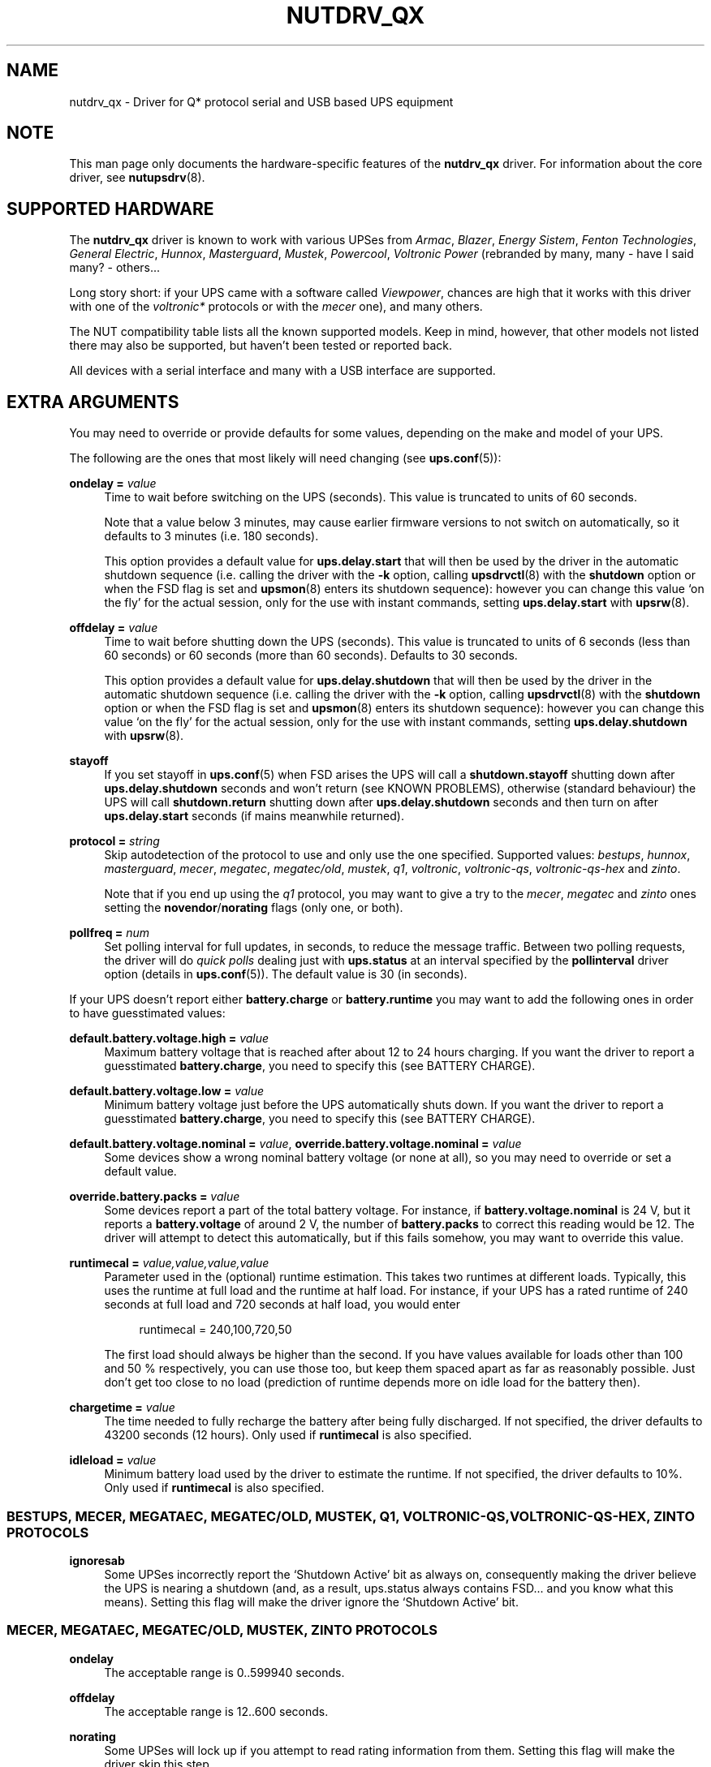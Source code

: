 '\" t
.\"     Title: nutdrv_qx
.\"    Author: [see the "AUTHORS" section]
.\" Generator: DocBook XSL Stylesheets vsnapshot <http://docbook.sf.net/>
.\"      Date: 04/26/2022
.\"    Manual: NUT Manual
.\"    Source: Network UPS Tools 2.8.0
.\"  Language: English
.\"
.TH "NUTDRV_QX" "8" "04/26/2022" "Network UPS Tools 2\&.8\&.0" "NUT Manual"
.\" -----------------------------------------------------------------
.\" * Define some portability stuff
.\" -----------------------------------------------------------------
.\" ~~~~~~~~~~~~~~~~~~~~~~~~~~~~~~~~~~~~~~~~~~~~~~~~~~~~~~~~~~~~~~~~~
.\" http://bugs.debian.org/507673
.\" http://lists.gnu.org/archive/html/groff/2009-02/msg00013.html
.\" ~~~~~~~~~~~~~~~~~~~~~~~~~~~~~~~~~~~~~~~~~~~~~~~~~~~~~~~~~~~~~~~~~
.ie \n(.g .ds Aq \(aq
.el       .ds Aq '
.\" -----------------------------------------------------------------
.\" * set default formatting
.\" -----------------------------------------------------------------
.\" disable hyphenation
.nh
.\" disable justification (adjust text to left margin only)
.ad l
.\" -----------------------------------------------------------------
.\" * MAIN CONTENT STARTS HERE *
.\" -----------------------------------------------------------------
.SH "NAME"
nutdrv_qx \- Driver for Q* protocol serial and USB based UPS equipment
.SH "NOTE"
.sp
This man page only documents the hardware\-specific features of the \fBnutdrv_qx\fR driver\&. For information about the core driver, see \fBnutupsdrv\fR(8)\&.
.SH "SUPPORTED HARDWARE"
.sp
The \fBnutdrv_qx\fR driver is known to work with various UPSes from \fIArmac\fR, \fIBlazer\fR, \fIEnergy Sistem\fR, \fIFenton Technologies\fR, \fIGeneral Electric\fR, \fIHunnox\fR, \fIMasterguard\fR, \fIMustek\fR, \fIPowercool\fR, \fIVoltronic Power\fR (rebranded by many, many \- have I said many? \- others\&...
.sp
Long story short: if your UPS came with a software called \fIViewpower\fR, chances are high that it works with this driver with one of the \fIvoltronic*\fR protocols or with the \fImecer\fR one), and many others\&.
.sp
The NUT compatibility table lists all the known supported models\&. Keep in mind, however, that other models not listed there may also be supported, but haven\(cqt been tested or reported back\&.
.sp
All devices with a serial interface and many with a USB interface are supported\&.
.SH "EXTRA ARGUMENTS"
.sp
You may need to override or provide defaults for some values, depending on the make and model of your UPS\&.
.sp
The following are the ones that most likely will need changing (see \fBups.conf\fR(5)):
.PP
\fBondelay =\fR \fIvalue\fR
.RS 4
Time to wait before switching on the UPS (seconds)\&. This value is truncated to units of 60 seconds\&.
.sp
Note that a value below 3 minutes, may cause earlier firmware versions to not switch on automatically, so it defaults to 3 minutes (i\&.e\&. 180 seconds)\&.
.sp
This option provides a default value for
\fBups\&.delay\&.start\fR
that will then be used by the driver in the automatic shutdown sequence (i\&.e\&. calling the driver with the
\fB\-k\fR
option, calling
\fBupsdrvctl\fR(8)
with the
\fBshutdown\fR
option or when the
FSD
flag is set and
\fBupsmon\fR(8)
enters its shutdown sequence): however you can change this value \(oqon the fly\(cq for the actual session, only for the use with instant commands, setting
\fBups\&.delay\&.start\fR
with
\fBupsrw\fR(8)\&.
.RE
.PP
\fBoffdelay =\fR \fIvalue\fR
.RS 4
Time to wait before shutting down the UPS (seconds)\&. This value is truncated to units of 6 seconds (less than 60 seconds) or 60 seconds (more than 60 seconds)\&. Defaults to 30 seconds\&.
.sp
This option provides a default value for
\fBups\&.delay\&.shutdown\fR
that will then be used by the driver in the automatic shutdown sequence (i\&.e\&. calling the driver with the
\fB\-k\fR
option, calling
\fBupsdrvctl\fR(8)
with the
\fBshutdown\fR
option or when the
FSD
flag is set and
\fBupsmon\fR(8)
enters its shutdown sequence): however you can change this value \(oqon the fly\(cq for the actual session, only for the use with instant commands, setting
\fBups\&.delay\&.shutdown\fR
with
\fBupsrw\fR(8)\&.
.RE
.PP
\fBstayoff\fR
.RS 4
If you set stayoff in
\fBups.conf\fR(5)
when FSD arises the UPS will call a
\fBshutdown\&.stayoff\fR
shutting down after
\fBups\&.delay\&.shutdown\fR
seconds and won\(cqt return (see
KNOWN PROBLEMS), otherwise (standard behaviour) the UPS will call
\fBshutdown\&.return\fR
shutting down after
\fBups\&.delay\&.shutdown\fR
seconds and then turn on after
\fBups\&.delay\&.start\fR
seconds (if mains meanwhile returned)\&.
.RE
.PP
\fBprotocol =\fR \fIstring\fR
.RS 4
Skip autodetection of the protocol to use and only use the one specified\&. Supported values:
\fIbestups\fR,
\fIhunnox\fR,
\fImasterguard\fR,
\fImecer\fR,
\fImegatec\fR,
\fImegatec/old\fR,
\fImustek\fR,
\fIq1\fR,
\fIvoltronic\fR,
\fIvoltronic\-qs\fR,
\fIvoltronic\-qs\-hex\fR
and
\fIzinto\fR\&.
.sp
Note that if you end up using the
\fIq1\fR
protocol, you may want to give a try to the
\fImecer\fR,
\fImegatec\fR
and
\fIzinto\fR
ones setting the
\fBnovendor\fR/\fBnorating\fR flags
(only one, or both)\&.
.RE
.PP
\fBpollfreq =\fR \fInum\fR
.RS 4
Set polling interval for full updates, in seconds, to reduce the message traffic\&. Between two polling requests, the driver will do
\fIquick polls\fR
dealing just with
\fBups\&.status\fR
at an interval specified by the
\fBpollinterval\fR
driver option (details in
\fBups.conf\fR(5))\&. The default value is 30 (in seconds)\&.
.RE
.sp
If your UPS doesn\(cqt report either \fBbattery\&.charge\fR or \fBbattery\&.runtime\fR you may want to add the following ones in order to have guesstimated values:
.PP
\fBdefault\&.battery\&.voltage\&.high =\fR \fIvalue\fR
.RS 4
Maximum battery voltage that is reached after about 12 to 24 hours charging\&. If you want the driver to report a guesstimated
\fBbattery\&.charge\fR, you need to specify this (see
BATTERY CHARGE)\&.
.RE
.PP
\fBdefault\&.battery\&.voltage\&.low =\fR \fIvalue\fR
.RS 4
Minimum battery voltage just before the UPS automatically shuts down\&. If you want the driver to report a guesstimated
\fBbattery\&.charge\fR, you need to specify this (see
BATTERY CHARGE)\&.
.RE
.PP
\fBdefault\&.battery\&.voltage\&.nominal =\fR \fIvalue\fR, \fBoverride\&.battery\&.voltage\&.nominal =\fR \fIvalue\fR
.RS 4
Some devices show a wrong nominal battery voltage (or none at all), so you may need to override or set a default value\&.
.RE
.PP
\fBoverride\&.battery\&.packs =\fR \fIvalue\fR
.RS 4
Some devices report a part of the total battery voltage\&. For instance, if
\fBbattery\&.voltage\&.nominal\fR
is 24 V, but it reports a
\fBbattery\&.voltage\fR
of around 2 V, the number of
\fBbattery\&.packs\fR
to correct this reading would be 12\&. The driver will attempt to detect this automatically, but if this fails somehow, you may want to override this value\&.
.RE
.PP
\fBruntimecal =\fR \fIvalue,value,value,value\fR
.RS 4
Parameter used in the (optional) runtime estimation\&. This takes two runtimes at different loads\&. Typically, this uses the runtime at full load and the runtime at half load\&. For instance, if your UPS has a rated runtime of 240 seconds at full load and 720 seconds at half load, you would enter
.sp
.if n \{\
.RS 4
.\}
.nf
runtimecal = 240,100,720,50
.fi
.if n \{\
.RE
.\}
.sp
The first load should always be higher than the second\&. If you have values available for loads other than 100 and 50 % respectively, you can use those too, but keep them spaced apart as far as reasonably possible\&. Just don\(cqt get too close to no load (prediction of runtime depends more on idle load for the battery then)\&.
.RE
.PP
\fBchargetime =\fR \fIvalue\fR
.RS 4
The time needed to fully recharge the battery after being fully discharged\&. If not specified, the driver defaults to 43200 seconds (12 hours)\&. Only used if
\fBruntimecal\fR
is also specified\&.
.RE
.PP
\fBidleload =\fR \fIvalue\fR
.RS 4
Minimum battery load used by the driver to estimate the runtime\&. If not specified, the driver defaults to 10%\&. Only used if
\fBruntimecal\fR
is also specified\&.
.RE
.SS "BESTUPS, MECER, MEGATAEC, MEGATEC/OLD, MUSTEK, Q1, VOLTRONIC\-QS, VOLTRONIC\-QS\-HEX, ZINTO PROTOCOLS"
.PP
\fBignoresab\fR
.RS 4
Some UPSes incorrectly report the \(oqShutdown Active\(cq bit as always on, consequently making the driver believe the UPS is nearing a shutdown (and, as a result, ups\&.status always contains
FSD\&... and you know what this means)\&. Setting this flag will make the driver ignore the \(oqShutdown Active\(cq bit\&.
.RE
.SS "MECER, MEGATAEC, MEGATEC/OLD, MUSTEK, ZINTO PROTOCOLS"
.PP
\fBondelay\fR
.RS 4
The acceptable range is
0\&.\&.599940
seconds\&.
.RE
.PP
\fBoffdelay\fR
.RS 4
The acceptable range is
12\&.\&.600
seconds\&.
.RE
.PP
\fBnorating\fR
.RS 4
Some UPSes will lock up if you attempt to read rating information from them\&. Setting this flag will make the driver skip this step\&.
.RE
.PP
\fBnovendor\fR
.RS 4
Some UPSes will lock up if you attempt to read vendor information from them\&. Setting this flag will make the driver skip this step\&.
.RE
.SS "BESTUPS PROTOCOL"
.PP
\fBondelay\fR
.RS 4
The acceptable range is
60\&.\&.599940
seconds\&.
.RE
.PP
\fBoffdelay\fR
.RS 4
The acceptable range is
12\&.\&.5940
seconds\&.
.RE
.PP
\fBpins_shutdown_mode =\fR \fIvalue\fR
.RS 4
Set
shutdown mode functionality of Pin 1 and Pin 7
on the UPS DB9 communication port (Per Best Power\(cqs EPS\-0059) to
\fIvalue\fR
[0\&.\&.6]\&.
.RE
.SS "MASTERGUARD PROTOCOL"
.PP
\fBslave_addr =\fR \fIvalue\fR
.RS 4
Make the claim function verify it\(cqs talking to the specified
\fIslave address\fR
(\fBups\&.id\fR)\&. Safeguard against talking to the wrong one of several identical UPSes on the same USB bus\&. Note that when changing
\fBups\&.id\fR
(through
\fBupsrw\fR(8)) the driver will continue to talk to the UPS with the new
\fIslave address\fR, but won\(cqt claim it again on restart until the
\fBslave_addr\fR
parameter is adjusted\&.
.RE
.SS "Q1 PROTOCOL"
.PP
\fBondelay\fR
.RS 4
The acceptable range is
0\&.\&.599940
seconds\&.
.RE
.PP
\fBoffdelay\fR
.RS 4
The acceptable range is
12\&.\&.600
seconds\&.
.RE
.SS "VOLTRONIC\-QS, VOLTRONIC\-QS\-HEX PROTOCOLS"
.PP
\fBondelay\fR
.RS 4
The acceptable range is
60\&.\&.599940
seconds\&.
.RE
.PP
\fBoffdelay\fR
.RS 4
The acceptable range is
12\&.\&.540
seconds\&.
.RE
.SS "VOLTRONIC PROTOCOL"
.sp
The following options are supported only by the \fIvoltronic\fR protocol\&. Not all of them are available on all the UPSes supported by this protocol\&.
.PP
\fBondelay\fR
.RS 4
The acceptable range is
0\&.\&.599940
seconds\&.
.RE
.PP
\fBoffdelay\fR
.RS 4
The acceptable range is
12\&.\&.5940
seconds\&.
.RE
.PP
\fBbattery_number =\fR \fIvalue\fR
.RS 4
Set number of batteries that make a pack to
\fIvalue\fR
[1\&.\&.9]\&. This setting will change the charge and runtime estimation reported by the UPS\&.
.RE
.PP
\fBoutput_phase_angle =\fR \fIvalue\fR
.RS 4
Changes output phase angle to the provided value [000,
120,
180,
240]\(de\&.
.RE
.sp
.it 1 an-trap
.nr an-no-space-flag 1
.nr an-break-flag 1
.br
.ps +1
\fBUPS CAPABILITY SETTINGS\fR
.RS 4
.PP
\fBreset_to_default\fR
.RS 4
Reset capability options and their voltage and frequency limits to safe default values\&. (\fBDoable only when the UPS is in Standby Mode\fR)
.sp
Note that setting this option will reset also
\fBups\&.start\&.auto\fR,
\fBbattery\&.protection\fR,
\fBbattery\&.energysave\fR,
\fBups\&.start\&.battery\fR,
\fBoutlet\&.0\&.switchable\fR,
\fBinput\&.transfer\&.high\fR,
\fBinput\&.transfer\&.low\fR,
\fBinput\&.frequency\&.high\fR
and
\fBinput\&.frequency\&.low\fR\&.
.RE
.sp
These UPSes can be fine\-tuned to suit your needs enabling or disabling the following options (the driver should tell you which one the UPS is capable of on startup: the settable ones will be reported either are \fIenabled\fR or \fIdisabled\fR in the logs):
.PP
\fBalarm_control =\fR \fIstring\fR
.RS 4
Enable or disable alarm (BEEP!) [enabled/disabled]\&. Settable also \(oqon the fly\(cq with
\fBbeeper\&.enable\fR
and
\fBbeeper\&.disable\fR
instant commands\&.
.RE
.PP
\fBbypass_alarm =\fR \fIstring\fR
.RS 4
Enable or disable alarm (BEEP!) at Bypass Mode [enabled/disabled]\&.
.RE
.PP
\fBbattery_alarm =\fR \fIstring\fR
.RS 4
Enable or disable alarm (BEEP!) at Battery Mode [enabled/disabled]\&.
.RE
.PP
\fBbypass_when_off =\fR \fIstring\fR
.RS 4
Enable or disable bypass when the UPS is Off [enabled/disabled]\&. If enabled, AC will directly provide power to connected devices when the UPS is off\&.
.RE
.PP
\fBbypass_forbidding =\fR \fIstring\fR
.RS 4
Enable or disable Bypass Forbidding [enabled/disabled]\&. If enabled, the UPS will not transfer to bypass mode under any condition\&.
.RE
.PP
\fBconverter_mode =\fR \fIstring\fR
.RS 4
Enable or disable Converter Mode [enabled/disabled]\&. When input frequency is within 40 Hz to 70 Hz, the UPS can be set at a constant output frequency, 50 Hz or 60 Hz\&. The UPS will still charge battery under this mode\&.
.RE
.PP
\fBeco_mode =\fR \fIstring\fR
.RS 4
Enable or disable ECO Mode [enabled/disabled]\&. When input voltage/frequency are within acceptable range, the UPS will bypass voltage to output for energy saving\&. PFC and INVERTER are still active at this mode\&. Settable also \(oqon the fly\(cq with
\fBbypass\&.start\fR
and
\fBbypass\&.stop\fR
instant commands\&.
.RE
.PP
\fBadvanced_eco_mode =\fR \fIstring\fR
.RS 4
Enable or disable Advanced ECO Mode [enabled/disabled]\&. When input voltage/frequency are within acceptable range, the UPS will bypass voltage to output for energy saving\&. PFC and INVERTER are off at this mode\&.
.RE
.PP
\fBbattery_open_status_check =\fR \fIstring\fR
.RS 4
Enable or disable Battery Open Status Check [enabled/disabled]\&. If enabled, when the UPS is turned on, it will check if the battery is connected or not\&.
.RE
.PP
\fBsite_fault_detection =\fR \fIstring\fR
.RS 4
Enable or disable site fault detection [enabled/disabled]\&. If enabled, the UPS will beep when the input neutral and hot wires are reversed\&.
.RE
.PP
\fBconstant_phase_angle =\fR \fIstring\fR
.RS 4
Enable or disable Constant Phase Angle Function (output and input phase angles are not equal) [enabled/disabled]\&.
.RE
.PP
\fBlimited_runtime_on_battery =\fR \fIstring\fR
.RS 4
Enable or disable limited runtime on battery mode [enabled/disabled]\&.
.RE
.RE
.sp
.it 1 an-trap
.nr an-no-space-flag 1
.nr an-break-flag 1
.br
.ps +1
\fBBYPASS MODE VOLTAGE/FREQUENCY LIMITS\fR
.RS 4
.sp
Variables to fine\-tune voltage and frequency limits for Bypass mode\&. These limits are reset to safe default values by \fBreset_to_default\fR\&.
.sp
If AC voltage and frequency are within acceptable range, Bypass mode will be used (If the UPS is capable of and it\(cqs enabled)\&.
.sp
Since these values are device\-specific, if your UPS support them, you will get their settable limits printed in the logs on startup\&.
.PP
\fBmax_bypass_volt =\fR \fIvalue\fR
.RS 4
Maximum voltage for Bypass Mode (V)\&.
.RE
.PP
\fBmin_bypass_volt =\fR \fIvalue\fR
.RS 4
Minimum voltage for Bypass Mode (V)\&.
.RE
.PP
\fBmax_bypass_freq =\fR \fIvalue\fR
.RS 4
Maximum frequency for Bypass Mode (Hz)\&.
.RE
.PP
\fBmin_bypass_freq =\fR \fIvalue\fR
.RS 4
Minimum frequency for Bypass Mode (Hz)\&.
.RE
.RE
.sp
.it 1 an-trap
.nr an-no-space-flag 1
.nr an-break-flag 1
.br
.ps +1
\fBOPTIONS SPECIFIC FOR P31 UPSES\fR
.RS 4
.sp
The following options are available only on P31 UPSes\&.
.PP
\fBwork_range_type =\fR \fIstring\fR
.RS 4
Device grid working range for P31 UPSes [Appliance/UPS]\&.
.RE
.RE
.sp
.it 1 an-trap
.nr an-no-space-flag 1
.nr an-break-flag 1
.br
.ps +1
\fBTESTING\fR
.RS 4
.sp
This protocol comes with a couple of functions that are not enabled by default because of the lack of knowledge of some part of the communication protocol used by these UPSes by your friendly neighborhood developer\&. Since these functions are supposed to be queries to the UPS for some kind of information, they \fIshould\fR not make your UPS go boom\&. So if you are brave enough to risk your UPS and attached devices\*(Aq life to help the developers, this will be very appreciated\&.\&. \fBDo it at your own risk\fR\&.
.PP
\fBtesting\fR
.RS 4
If invoked the driver will exec also commands that still need testing\&.
.RE
.RE
.SS "SERIAL INTERFACE ONLY"
.PP
\fBcablepower =\fR \fIstring\fR
.RS 4
By default the driver will set DTR and clear RTS (\fInormal\fR)\&. If you find that your UPS isn\(cqt detected or the communication with the UPS is unreliable, you may try if clear DTR and set RTS (\fIreverse\fR), set DTR and RTS (\fIboth\fR) or clear DTR and RTS (\fInone\fR) improves this situation\&.
.RE
.SS "USB INTERFACE ONLY"
.PP
\fBport =\fR \fIstring\fR
.RS 4
You must set
\fIvalue\fR
to
\fBauto\fR\&.
.RE
.PP
\fBvendorid =\fR \fIregex\fR, \fBproductid =\fR \fIregex\fR, \fBvendor =\fR \fIregex\fR, \fBproduct =\fR \fIregex\fR, \fBserial =\fR \fIregex\fR
.RS 4
Select a specific UPS, in case there is more than one connected via USB\&. Each option specifies an extended regular expression (see
\fBregex(7)\fR) that must match the UPS\(cqs entire vendor/product/serial string (minus any surrounding whitespace), or the whole 4\-digit hexadecimal code for vendorid and productid\&. Try
\fB\-DD\fR
for finding out the strings to match\&.
.sp
Examples:
.sp
.RS 4
.ie n \{\
\h'-04'\(bu\h'+03'\c
.\}
.el \{\
.sp -1
.IP \(bu 2.3
.\}
\-x vendor="Foo\&.Corporation\&.*"
.RE
.sp
.RS 4
.ie n \{\
\h'-04'\(bu\h'+03'\c
.\}
.el \{\
.sp -1
.IP \(bu 2.3
.\}
\-x vendorid=051d*
(APC)
.RE
.sp
.RS 4
.ie n \{\
\h'-04'\(bu\h'+03'\c
.\}
.el \{\
.sp -1
.IP \(bu 2.3
.\}
\-x product="\&.*(Smart|Back)\-?UPS\&.*"
.RE
.RE
.PP
\fBbus =\fR \fIregex\fR
.RS 4
Select a UPS on a specific USB bus or group of buses\&. The argument is a regular expression that must match the bus name where the UPS is connected (e\&.g\&.
bus="002",
bus="00[2\-3]")\&.
.RE
.PP
\fBdevice =\fR \fIregex\fR
.RS 4
Select a UPS on a specific USB device or group of devices\&. The argument is a regular expression that must match the device name where the UPS is connected (e\&.g\&.
device="001",
device="00[1\-2]")\&. Note that device numbers are not guaranteed by the OS to be stable across re\-boots or device re\-plugging\&.
.RE
.PP
\fBsubdriver =\fR \fIstring\fR
.RS 4
Select a serial\-over\-USB subdriver to use\&. You have a choice between
\fBcypress\fR,
\fBfabula\fR,
\fBfuji\fR,
\fBhunnox\fR,
\fBippon\fR,
\fBkrauler\fR,
\fBphoenix\fR,
\fBphoenixtec\fR,
\fBsgs\fR,
\fBsnr\fR,
\fBarmac\fR
and
\fBablerex\fR\&. When using this option, it is mandatory to also specify the
\fBvendorid\fR
and
\fBproductid\fR\&.
.RE
.PP
\fBlangid_fix =\fR \fIvalue\fR
.RS 4
Apply the language ID workaround to the
\fBkrauler\fR
subdriver\&. This is mandatory for some devices to work (LDLC, Dynamix and others)\&. You must provide
\fBvalue\fR
(0x409
or
0x4095), according to your device entry in NUT hardware compatibility list (HCL)\&.
.RE
.PP
\fBnoscanlangid\fR
.RS 4
If this flag is set, don\(cqt autoscan valid range for langid\&.
.RE
.sp
.it 1 an-trap
.nr an-no-space-flag 1
.nr an-break-flag 1
.br
.ps +1
\fBIMPLEMENTATION NOTES\fR
.RS 4
.PP
\fB\fIarmac\fR\fR\fB subdriver\fR
.RS 4
The Armac communication subdriver reproduces a communication protocol used by an old release of "PowerManagerII" software, which doesn\(cqt seem to be Armac specific: its banner is "2004 Richcomm Technologies, Inc\&. Dec 27 2005 ver 1\&.1\&." Maybe other Richcomm UPSes would work with this \(em maybe better than with the older standalone
richcomm_usb
driver\&.
.RE
.PP
\fB\fIfabula\fR\fR\fB subdriver\fR
.RS 4
This subdriver, meant to be used with the
\fImegatec\fR
protocol, does
\fBnot\fR
support the various
\fBtest\&.battery\fR
commands\&. Plus, the
\fBshutdown\&.return\fR
command ignores the values set in
\fIups\&.delay\&.start\fR/\fBondelay\fR
and makes the UPS turn on the load as soon as power is back\&.
.RE
.PP
\fB\fIhunnox\fR\fR\fB subdriver\fR
.RS 4
This protocol subdriver is closely related to
\fIfabula\fR
one, with a few tweaks for devices not directly supported by that driver\&.
.RE
.PP
\fB\fIfuji\fR\fR\fB subdriver\fR
.RS 4
This subdriver, meant to be used with the
\fImegatec\fR
protocol, does
\fBnot\fR
support the
\fBshutdown\&.stayoff\fR
and
\fBload\&.off\fR
commands\&. Plus, the
\fBshutdown\&.return\fR
command ignores the values set in
\fIups\&.delay\&.start\fR/\fBondelay\fR
and makes the UPS turn on the load as soon as power is back\&.
.RE
.PP
\fB\fIkrauler\fR\fR\fB subdriver\fR
.RS 4
This subdriver, meant to be used with the
\fImegatec\fR
protocol, does
\fBnot\fR
support the shutdown commands, i\&.e\&.:
\fBshutdown\&.return\fR,
\fBshutdown\&.stayoff\fR
and
\fBload\&.off\fR\&.
.RE
.PP
\fB\fIsnr\fR\fR\fB subdriver\fR
.RS 4
This subdriver, meant to be used with the
\fImegatec\fR
protocol, does
\fBnot\fR
support the shutdown commands, i\&.e\&.:
\fBshutdown\&.return\fR,
\fBshutdown\&.stayoff\fR
and
\fBload\&.off\fR\&.
.RE
.RE
.SH "UPS COMMANDS"
.sp
This driver supports some instant commands (see \fBupscmd\fR(8)):
.PP
\fBbeeper\&.toggle\fR
.RS 4
Toggle the UPS beeper\&. (Not available on some hardware)
.RE
.PP
\fBload\&.on\fR
.RS 4
Turn on the load immediately\&. (Not available on some hardware)
.RE
.PP
\fBload\&.off\fR
.RS 4
Turn off the load immediately (see
KNOWN PROBLEMS)\&.
.RE
.PP
\fBshutdown\&.return\fR
.RS 4
Turn off the load and return when power is back\&. Uses the timers defined by
\fBups\&.delay\&.start\fR
and
\fBups\&.delay\&.shutdown\fR\&.
.RE
.PP
\fBshutdown\&.stayoff\fR
.RS 4
Turn off the load and remain off (see
KNOWN PROBLEMS)\&. Uses the timer defined by
\fBups\&.delay\&.shutdown\fR\&.
.RE
.PP
\fBshutdown\&.stop\fR
.RS 4
Stop a shutdown in progress\&.
.RE
.PP
\fBtest\&.battery\&.start\&.deep\fR
.RS 4
Perform a long battery test\&. (Not available on some hardware)
.RE
.PP
\fBtest\&.battery\&.start\&.quick\fR
.RS 4
Perform a quick (10 second) battery test\&.
.RE
.PP
\fBtest\&.battery\&.stop\fR
.RS 4
Stop a running battery test\&. (Not available on some hardware)
.RE
.SS "BESTUPS, MECER, MEGATEC, MEGATEC/OLD, MUSTEK, Q1, ZINTO PROTOCOLS"
.PP
\fBtest\&.battery\&.start\fR \fIvalue\fR
.RS 4
Perform a battery test for the duration of
\fIvalue\fR
seconds (truncated to 60 seconds) [60\&.\&.5940]\&.
.RE
.SS "MASTERGUARD PROTOCOL"
.PP
\fBbeeper\&.enable\fR
.RS 4
Enable the UPS beeper\&.
.RE
.PP
\fBbeeper\&.disable\fR
.RS 4
Disable the UPS beeper\&.
.RE
.PP
\fBtest\&.battery\&.start\fR \fIvalue\fR
.RS 4
Perform a battery test for the duration of
\fIvalue\fR
seconds (truncated to 60 seconds) [0\&.\&.5940]\&. This value is truncated to units of 6 seconds (less than 60 seconds) or 60 seconds (more than 60 seconds)\&.
.RE
.PP
\fBbypass\&.start\fR
.RS 4
Put the UPS in bypass mode
.RE
.PP
\fBbypass\&.stop\fR
.RS 4
Take the UPS in normal mode
.RE
.sp
.it 1 an-trap
.nr an-no-space-flag 1
.nr an-break-flag 1
.br
.ps +1
\fBVOLTRONIC POWER P98 UNITS (WITH MECER PROTOCOL)\fR
.RS 4
.PP
\fBtest\&.battery\&.start\fR \fIvalue\fR
.RS 4
Perform a battery test for the duration of
\fIvalue\fR
seconds (truncated to 60 seconds) [12\&.\&.5940]\&. This value is truncated to units of 6 seconds (less than 60 seconds) or 60 seconds (more than 60 seconds)\&.
.RE
.RE
.SS "VOLTRONIC PROTOCOL"
.sp
The following instant commands are available for the \fIvoltronic\fR protocol\&. Not all of them are available on all the UPSes supported by this protocol\&.
.PP
\fBbeeper\&.enable\fR
.RS 4
Enable the UPS beeper\&.
.RE
.PP
\fBbeeper\&.disable\fR
.RS 4
Disable the UPS beeper\&.
.RE
.PP
\fBtest\&.battery\&.start\fR \fIvalue\fR
.RS 4
Perform a battery test for the duration of
\fIvalue\fR
seconds [12\&.\&.5940]\&. This value is truncated to units of 6 seconds (less than 60 seconds) or 60 seconds (more than 60 seconds)\&.
.RE
.PP
\fBoutlet\&.1\&.load\&.off\fR
.RS 4
Turn off outlet 1 load immediately\&.
.RE
.PP
\fBoutlet\&.1\&.load\&.on\fR
.RS 4
Turn on outlet 1 load immediately\&.
.RE
.PP
\fBoutlet\&.2\&.load\&.off\fR
.RS 4
Turn off outlet 2 load immediately\&.
.RE
.PP
\fBoutlet\&.2\&.load\&.on\fR
.RS 4
Turn on outlet 2 load immediately\&.
.RE
.PP
\fBoutlet\&.3\&.load\&.off\fR
.RS 4
Turn off outlet 3 load immediately\&.
.RE
.PP
\fBoutlet\&.3\&.load\&.on\fR
.RS 4
Turn on outlet 3 load immediately\&.
.RE
.PP
\fBoutlet\&.4\&.load\&.off\fR
.RS 4
Turn off outlet 4 load immediately\&.
.RE
.PP
\fBoutlet\&.4\&.load\&.on\fR
.RS 4
Turn on outlet 4 load immediately\&.
.RE
.PP
\fBbypass\&.start\fR
.RS 4
Put the UPS in ECO Mode\&.
.RE
.PP
\fBbypass\&.stop\fR
.RS 4
Take the UPS out of ECO Mode\&.
.RE
.SH "BATTERY CHARGE"
.sp
Due to popular demand, this driver will report a guesstimated \fBbattery\&.charge\fR and optionally \fBbattery\&.runtime\fR, provided you specified a couple of the EXTRA ARGUMENTS listed above\&.
.sp
If you specify both \fBbattery\&.voltage\&.high\fR and \fBbattery\&.voltage\&.low\fR in \fBups.conf\fR(5), but don\(cqt enter \fBruntimecal\fR, it will guesstimate the state of charge by looking at the battery voltage alone\&. This is not reliable under load, as this only gives reasonably accurate readings if you disconnect the load, let the battery rest for a couple of minutes and then measure the open cell voltage\&. This just isn\(cqt practical if the power went out and the UPS is providing power for your systems\&.
.sp
.if n \{\
.RS 4
.\}
.nf
                     battery\&.voltage \- battery\&.voltage\&.low
battery\&.charge =  \-\-\-\-\-\-\-\-\-\-\-\-\-\-\-\-\-\-\-\-\-\-\-\-\-\-\-\-\-\-\-\-\-\-\-\-\-\-\-\-\-\- x 100 %
                  battery\&.voltage\&.high \- battery\&.voltage\&.low
.fi
.if n \{\
.RE
.\}
.sp
There is a way to get better readings without disconnecting the load but this requires one to keep track on how much (and how fast) current is going in and out of the battery\&. If you specified the \fBruntimecal\fR, the driver will attempt to do this\&. Note however, that this heavily relies on the values you enter and that the UPS must be able to report the load as well\&. There are quite a couple of devices that report 0 % (or any other fixed value) at all times, in which case this obviously doesn\(cqt work\&.
.sp
The driver also has no way of determining the degradation of the battery capacity over time, so you\(cqll have to deal with this yourself (by adjusting the values in \fBruntimecal\fR)\&. Also note that the driver guesses the initial state of charge based on the battery voltage, so this may be less than 100 %, even when you are certain that they are full\&. There is just no way to reliably measure this between 0 and 100 % full charge\&.
.sp
This is better than nothing (but not by much)\&. If any of the above calculations is giving you incorrect readings, you are the one that put in the values in \fBups.conf\fR(5), so don\(cqt complain with the author\&. If you need something better, buy a UPS that reports \fBbattery\&.charge\fR and \fBbattery\&.runtime\fR all by itself without the help of a NUT driver\&.
.SH "NOTES FOR THE PREVIOUS USER OF MEGATEC DRIVERS"
.sp
The \fBnutdrv_qx\fR driver having replaced the megatec ones, some configuration changes may be required by users switching to \fBnutdrv_qx\fR\&.
.sp
Part of this, the following megatec options, in \fBups.conf\fR(5), have to be changed:
.PP
\fBbattvolts\fR
.RS 4
You need to use
\fIdefault\&.battery\&.voltage\&.high\fR
and
\fIdefault\&.battery\&.voltage\&.low\fR
.RE
.PP
\fBdtr\fR and \fBrts\fR
.RS 4
You need to use
\fIcablepower\fR
.RE
.PP
\fBignoreoff\fR
.RS 4
This parameter can simply be discarded, since it was a wrong understanding of the specification\&.
.RE
.SH "NOTES FOR THE PREVIOUS USER OF BLAZER DRIVERS"
.sp
The \fBnutdrv_qx\fR driver having replaced the blazer ones, some configuration changes may be required by users switching to \fBnutdrv_qx\fR\&.
.sp
Part of this, the following blazer options, in \fBups.conf\fR(5), have to be changed:
.PP
\fBondelay\fR
.RS 4
While the previous blazer drivers expected minutes, the new
\fBnutdrv_qx\fR
driver wants seconds\&.
.RE
.sp
The following instant command has also been changed:
.PP
\fBtest\&.battery\&.start\fR \fIvalue\fR
.RS 4
While the old blazer drivers expected a
\fIvalue\fR
in minutes, the
\fBnutdrv_qx\fR
driver wants a
\fIvalue\fR
in seconds\&.
.RE
.SH "NOTES FOR THE PREVIOUS USER OF BESTUPS DRIVER"
.sp
The \fBnutdrv_qx\fR driver having replaced the bestups one, some configuration changes may be required by users switching to \fBnutdrv_qx\fR\&.
.sp
Part of this, the following bestups options, in \fBups.conf\fR(5), are no longer supported by this driver:
.PP
\fBnombattvolt\fR, \fBbattvoltmult\fR
.RS 4
See
BATTERY CHARGE\&.
.RE
.PP
\fBID\fR
.RS 4
Discarded\&.
.RE
.SH "NOTES FOR THE PREVIOUS USER OF VOLTRONIC DRIVERS"
.sp
The \fBnutdrv_qx\fR driver having replaced the voltronic ones, some configuration changes may be required by users switching to \fBnutdrv_qx\fR\&.
.sp
Part of this, the following voltronic options, in \fBups.conf\fR(5), have to be changed:
.PP
\fBondelay\fR
.RS 4
While the previous voltronic drivers expected minutes, the new
\fBnutdrv_qx\fR
driver wants seconds\&. It no longer defaults to 0 minutes but to 3 minutes (i\&.e\&. 180 seconds) for compatibility with the users switching from the old blazer drivers\&.
.RE
.PP
\fBbattnumb\fR
.RS 4
This option has been renamed to
\fBbattery_number\fR\&.
.RE
.sp
The following options are no longer supported by this driver, you can now change them more conveniently \(oqon the fly\(cq calling \fBupsrw\fR(8) with the appropriate NUT variable \- provided that your UPS supports them\&.
.TS
tab(:);
lt lt
lt lt
lt lt
lt lt
lt lt
lt lt
lt lt
lt lt
lt lt
lt lt
lt lt
lt lt
lt lt
lt lt
lt lt
lt lt.
T{
.sp
\fBbattpacks\fR
T}:T{
.sp
→ \fBbattery\&.packs\fR
.sp
Set number of battery packs in parallel [1\&.\&.99]\&. This setting will change the charge and runtime estimation reported by the UPS\&.
T}
T{
.sp
\fBbattlow\fR
T}:T{
.sp
→ \fBbattery\&.voltage\&.low\fR
.sp
Set minimum battery voltage just before the UPS automatically shuts down\&. This setting will change the charge and runtime estimation reported by the UPS\&.
T}
T{
.sp
\fBauto_reboot\fR
T}:T{
.sp
→ \fBups\&.start\&.auto\fR
.sp
Enable or disable auto reboot [enabled/disabled]\&. If enabled, the UPS will auto recover when AC power returns\&.
T}
T{
.sp
\fBbattery_protection\fR
T}:T{
.sp
→ \fBbattery\&.protection\fR
.sp
Enable or disable battery deep discharge protection [enabled/disabled]\&.
T}
T{
.sp
\fBenergy_saving\fR
T}:T{
.sp
→ \fBbattery\&.energysave\fR
.sp
Enable or disable Green power function [enabled/disabled]\&. If enabled, for energy saving, the UPS will auto off when there is no load\&.
T}
T{
.sp
\fBcold_start\fR
T}:T{
.sp
→ \fBups\&.start\&.battery\fR
.sp
Enable or disable Cold Start [enabled/disabled]\&. If enabled, the UPS can be turned on also if AC is not connected to the UPS\&.
T}
T{
.sp
\fBoutlet_control\fR
T}:T{
.sp
→ \fBoutlet\&.0\&.switchable\fR
.sp
Enable or disable programmable outlets control at battery mode [enabled/disabled]\&. If enabled, the UPS will cut off programmable outlets after backup time (set through \fBoutlet\&.\fR{\fB1\fR,\fB2\fR,\fB3\fR,\fB4\fR}\fB\&.delay\&.shutdown\fR) arrives\&. If disabled, the UPS will provide continuous power to programmable outlets until the battery is running out\&.
T}
T{
.sp
\fBmax_eco_volt\fR
T}:T{
.sp
→ \fBinput\&.transfer\&.high\fR
.sp
Maximum voltage for ECO Mode (V)\&. If AC voltage is within acceptable range, ECO mode will be used (If the UPS is capable of and it\(cqs enabled)\&.
T}
T{
.sp
\fBmin_eco_volt\fR
T}:T{
.sp
→ \fBinput\&.transfer\&.low\fR
.sp
Minimum voltage for ECO Mode (V)\&. If AC voltage is within acceptable range, ECO mode will be used (If the UPS is capable of and it\(cqs enabled)\&.
T}
T{
.sp
\fBmax_eco_freq\fR
T}:T{
.sp
→ \fBinput\&.frequency\&.high\fR
.sp
Maximum frequency for ECO Mode (Hz)\&. If AC frequency is within acceptable range, ECO mode will be used (If the UPS is capable of and it\(cqs enabled)\&.
T}
T{
.sp
\fBmin_eco_freq\fR
T}:T{
.sp
→ \fBinput\&.frequency\&.low\fR
.sp
Minimum frequency for ECO Mode (Hz)\&. If AC frequency is within acceptable range, ECO mode will be used (If the UPS is capable of and it\(cqs enabled)\&.
T}
T{
.sp
\fBoutlet1_delay\fR
T}:T{
.sp
→ \fBoutlet\&.1\&.delay\&.shutdown\fR
.sp
Delay time before programmable outlet 1 shuts down the load when on battery mode [0\&.\&.59940] (seconds)\&.
T}
T{
.sp
\fBoutlet2_delay\fR
T}:T{
.sp
→ \fBoutlet\&.2\&.delay\&.shutdown\fR
.sp
Delay time before programmable outlet 2 shuts down the load when on battery mode [0\&.\&.59940] (seconds)\&.
T}
T{
.sp
\fBoutlet3_delay\fR
T}:T{
.sp
→ \fBoutlet\&.3\&.delay\&.shutdown\fR
.sp
Delay time before programmable outlet 3 shuts down the load when on battery mode [0\&.\&.59940] (seconds)\&.
T}
T{
.sp
\fBoutlet4_delay\fR
T}:T{
.sp
→ \fBoutlet\&.4\&.delay\&.shutdown\fR
.sp
Delay time before programmable outlet 4 shuts down the load when on battery mode [0\&.\&.59940] (seconds)\&.
T}
T{
.sp
\fBbatt_type\fR
T}:T{
.sp
→ \fBbattery\&.type\fR
.sp
Battery type (for P31 UPSes only) [Li/Flooded/AGM]\&.
T}
.TE
.sp 1
.SH "KNOWN PROBLEMS"
.sp
Some UPS commands aren\(cqt supported by all models\&. In most cases, the driver will send a message to the system log when the user tries to execute an unsupported command\&. Unfortunately, some models don\(cqt even provide a way for the driver to check for this, so the unsupported commands will silently fail\&.
.sp
Both the \fBload\&.off\fR and \fBshutdown\&.stayoff\fR instant commands are meant to turn the load off indefinitely\&. However, some UPS models don\(cqt allow this\&.
.sp
Some models report a bogus value for the beeper status (will always be \fIenabled\fR or \fIdisabled\fR)\&. So, the \fBbeeper\&.toggle\fR command may appear to have no effect in the status reported by the driver when, in fact, it is working fine\&.
.sp
The temperature and load value is known to be bogus in some models\&.
.SS "MASTERGUARD UNITS"
.sp
The driver is supposed to support both "new" A series (A700/1000/2000/3000 and their \-19 cousins) and E series (E60/100/200) but was tested only on A due to lack of E hardware\&.
.SS "VOLTRONIC\-QS UNITS"
.sp
Both \fBload\&.off\fR and \fBshutdown\&.stayoff\fR instant commands are known to work as expected (i\&.e\&. turn the load off indefinitely) only if mains is present, otherwise, as soon as mains returns the load will be powered\&.
.sp
After issuing a \fBshutdown\&.return\fR instant command, the UPS won\(cqt wait \fBondelay\fR before powering on the load, provided the following conditions are met:
.sp
.RS 4
.ie n \{\
\h'-04'\(bu\h'+03'\c
.\}
.el \{\
.sp -1
.IP \(bu 2.3
.\}
if the load has been previously (no matter how long before) powered off through
\fBload\&.off\fR/\fBshutdown\&.stayoff\fR
\fIand\fR
powered on through
\fBload\&.on\fR/\fBshutdown\&.stop\fR
\fIand\fR
.RE
.sp
.RS 4
.ie n \{\
\h'-04'\(bu\h'+03'\c
.\}
.el \{\
.sp -1
.IP \(bu 2.3
.\}
if AC wasn\(cqt cut after issuing the
\fBload\&.off\fR/\fBshutdown\&.stayoff\fR
(i\&.e\&. the UPS didn\(cqt turn itself off)
\fIand\fR
.RE
.sp
.RS 4
.ie n \{\
\h'-04'\(bu\h'+03'\c
.\}
.el \{\
.sp -1
.IP \(bu 2.3
.\}
if there\(cqs a power outage after issuing the
\fBshutdown\&.return\fR
command
.RE
.sp
In this case, as soon as mains returns the load will be powered\&.
.SS "VOLTRONIC\-QS\-HEX UNITS"
.sp
\fBshutdown\&.return\fR, \fBload\&.off\fR, and \fBshutdown\&.stayoff\fR instant commands are known to work as expected only if mains is present, otherwise, as soon as mains returns the load will be powered\&.
.SH "UPS WARNINGS (VOLTRONIC PROTOCOL)"
.sp
The UPSes supported by \fIvoltronic\fR protocol report warnings through a 64bit flag (bit1bit2\&...bit63bit64) where 1 means that a warning arose, while 0 means no warning\&. Since more than one warning at a time can be signaled, and because of the limited space in the ups\&.alarm variable, if the length of the warnings exceeds that of ups\&.alarms variable, they will be reported as bits\&. If you want to know the explanation of that bit you can either watch the log or see the next table (unlisted bits equal to unknown warnings)\&.
.sp
.it 1 an-trap
.nr an-no-space-flag 1
.nr an-break-flag 1
.br
.B Table\ \&1.\ \&UPS Warnings for \fIvoltronic\fR UPSes
.TS
allbox tab(:);
rtB ltB.
T{
#
T}:T{
Corresponding Warning
T}
.T&
rt lt
rt lt
rt lt
rt lt
rt lt
rt lt
rt lt
rt lt
rt lt
rt lt
rt lt
rt lt
rt lt
rt lt
rt lt
rt lt
rt lt
rt lt
rt lt
rt lt
rt lt
rt lt
rt lt
rt lt
rt lt
rt lt
rt lt
rt lt
rt lt
rt lt
rt lt
rt lt
rt lt
rt lt
rt lt
rt lt
rt lt
rt lt
rt lt
rt lt
rt lt
rt lt
rt lt
rt lt
rt lt
rt lt
rt lt
rt lt
rt lt
rt lt
rt lt
rt lt
rt lt
rt lt
rt lt
rt lt
rt lt
rt lt
rt lt.
T{
.sp
1
T}:T{
.sp
Battery disconnected
T}
T{
.sp
2
T}:T{
.sp
Neutral not connected
T}
T{
.sp
3
T}:T{
.sp
Site fault
T}
T{
.sp
4
T}:T{
.sp
Phase sequence incorrect
T}
T{
.sp
5
T}:T{
.sp
Phase sequence incorrect in bypass
T}
T{
.sp
6
T}:T{
.sp
Input frequency unstable in bypass
T}
T{
.sp
7
T}:T{
.sp
Battery overcharged
T}
T{
.sp
8
T}:T{
.sp
Low battery
T}
T{
.sp
9
T}:T{
.sp
Overload alarm
T}
T{
.sp
10
T}:T{
.sp
Fan alarm
T}
T{
.sp
11
T}:T{
.sp
EPO enabled
T}
T{
.sp
12
T}:T{
.sp
Unable to turn on UPS
T}
T{
.sp
13
T}:T{
.sp
Over temperature alarm
T}
T{
.sp
14
T}:T{
.sp
Charger alarm
T}
T{
.sp
15
T}:T{
.sp
Remote auto shutdown
T}
T{
.sp
16
T}:T{
.sp
L1 input fuse not working
T}
T{
.sp
17
T}:T{
.sp
L2 input fuse not working
T}
T{
.sp
18
T}:T{
.sp
L3 input fuse not working
T}
T{
.sp
19
T}:T{
.sp
Positive PFC abnormal in L1
T}
T{
.sp
20
T}:T{
.sp
Negative PFC abnormal in L1
T}
T{
.sp
21
T}:T{
.sp
Positive PFC abnormal in L2
T}
T{
.sp
22
T}:T{
.sp
Negative PFC abnormal in L2
T}
T{
.sp
23
T}:T{
.sp
Positive PFC abnormal in L3
T}
T{
.sp
24
T}:T{
.sp
Negative PFC abnormal in L3
T}
T{
.sp
25
T}:T{
.sp
Abnormal in CAN\-bus communication
T}
T{
.sp
26
T}:T{
.sp
Abnormal in synchronous signal circuit
T}
T{
.sp
27
T}:T{
.sp
Abnormal in synchronous pulse signal circuit
T}
T{
.sp
28
T}:T{
.sp
Abnormal in host signal circuit
T}
T{
.sp
29
T}:T{
.sp
Male connector of parallel cable not connected well
T}
T{
.sp
30
T}:T{
.sp
Female connector of parallel cable not connected well
T}
T{
.sp
31
T}:T{
.sp
Parallel cable not connected well
T}
T{
.sp
32
T}:T{
.sp
Battery connection not consistent in parallel systems
T}
T{
.sp
33
T}:T{
.sp
AC connection not consistent in parallel systems
T}
T{
.sp
34
T}:T{
.sp
Bypass connection not consistent in parallel systems
T}
T{
.sp
35
T}:T{
.sp
UPS model types not consistent in parallel systems
T}
T{
.sp
36
T}:T{
.sp
Capacity of UPSs not consistent in parallel systems
T}
T{
.sp
37
T}:T{
.sp
Auto restart setting not consistent in parallel systems
T}
T{
.sp
38
T}:T{
.sp
Battery cell over charge
T}
T{
.sp
39
T}:T{
.sp
Battery protection setting not consistent in parallel systems
T}
T{
.sp
40
T}:T{
.sp
Battery detection setting not consistent in parallel systems
T}
T{
.sp
41
T}:T{
.sp
Bypass not allowed setting not consistent in parallel systems
T}
T{
.sp
42
T}:T{
.sp
Converter setting not consistent in parallel systems
T}
T{
.sp
43
T}:T{
.sp
High loss point for frequency in bypass mode not consistent in parallel systems
T}
T{
.sp
44
T}:T{
.sp
Low loss point for frequency in bypass mode not consistent in parallel systems
T}
T{
.sp
45
T}:T{
.sp
High loss point for voltage in bypass mode not consistent in parallel systems
T}
T{
.sp
46
T}:T{
.sp
Low loss point for voltage in bypass mode not consistent in parallel systems
T}
T{
.sp
47
T}:T{
.sp
High loss point for frequency in AC mode not consistent in parallel systems
T}
T{
.sp
48
T}:T{
.sp
Low loss point for frequency in AC mode not consistent in parallel systems
T}
T{
.sp
49
T}:T{
.sp
High loss point for voltage in AC mode not consistent in parallel systems
T}
T{
.sp
50
T}:T{
.sp
Low loss point for voltage in AC mode not consistent in parallel systems
T}
T{
.sp
51
T}:T{
.sp
Warning for locking in bypass mode after 3 consecutive overloads within 30 min
T}
T{
.sp
52
T}:T{
.sp
Warning for three\-phase AC input current unbalance
T}
T{
.sp
53
T}:T{
.sp
Warning for a three\-phase input current unbalance detected in battery mode
T}
T{
.sp
54
T}:T{
.sp
Warning for Inverter inter\-current unbalance
T}
T{
.sp
55
T}:T{
.sp
Programmable outlets cut off pre\-alarm
T}
T{
.sp
56
T}:T{
.sp
Warning for Battery replace
T}
T{
.sp
57
T}:T{
.sp
Abnormal warning on input phase angle
T}
T{
.sp
58
T}:T{
.sp
Warning!! Cover of maintain switch is open
T}
T{
.sp
62
T}:T{
.sp
EEPROM operation error
T}
.TE
.sp 1
.SH "AUTHORS"
.sp
.RS 4
.ie n \{\
\h'-04'\(bu\h'+03'\c
.\}
.el \{\
.sp -1
.IP \(bu 2.3
.\}
Daniele Pezzini <hyouko@gmail\&.com>
.RE
.sp
.RS 4
.ie n \{\
\h'-04'\(bu\h'+03'\c
.\}
.el \{\
.sp -1
.IP \(bu 2.3
.\}
Arnaud Quette <arnaud\&.quette@gmail\&.com>
.RE
.sp
.RS 4
.ie n \{\
\h'-04'\(bu\h'+03'\c
.\}
.el \{\
.sp -1
.IP \(bu 2.3
.\}
John Stamp <kinsayder@hotmail\&.com>
.RE
.sp
.RS 4
.ie n \{\
\h'-04'\(bu\h'+03'\c
.\}
.el \{\
.sp -1
.IP \(bu 2.3
.\}
Peter Selinger <selinger@users\&.sourceforge\&.net>
.RE
.sp
.RS 4
.ie n \{\
\h'-04'\(bu\h'+03'\c
.\}
.el \{\
.sp -1
.IP \(bu 2.3
.\}
Arjen de Korte <adkorte\-guest@alioth\&.debian\&.org>
.RE
.sp
.RS 4
.ie n \{\
\h'-04'\(bu\h'+03'\c
.\}
.el \{\
.sp -1
.IP \(bu 2.3
.\}
Alexander Gordeev <lasaine@lvk\&.cs\&.msu\&.su>
.RE
.sp
.RS 4
.ie n \{\
\h'-04'\(bu\h'+03'\c
.\}
.el \{\
.sp -1
.IP \(bu 2.3
.\}
Edgar Fuß <ef@math\&.uni\-bonn\&.de>
.RE
.SH "SEE ALSO"
.sp
\fBblazer_ser\fR(8), \fBblazer_usb\fR(8), \fBnutupsdrv\fR(8), \fBups.conf\fR(5), \fBupsc\fR(8), \fBupscmd\fR(8), \fBupsdrvctl\fR(8), \fBupsmon\fR(8), \fBupsrw\fR(8)
.SS "Internet Resources:"
.sp
.RS 4
.ie n \{\
\h'-04'\(bu\h'+03'\c
.\}
.el \{\
.sp -1
.IP \(bu 2.3
.\}
The NUT (Network UPS Tools) home page:
http://www\&.networkupstools\&.org/
.RE
.sp
.RS 4
.ie n \{\
\h'-04'\(bu\h'+03'\c
.\}
.el \{\
.sp -1
.IP \(bu 2.3
.\}
The NUT HCL:
http://www\&.networkupstools\&.org/stable\-hcl\&.html
.RE
